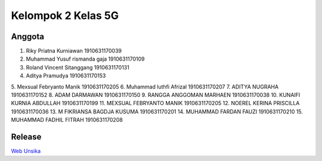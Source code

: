 ###################
Kelompok 2 Kelas 5G
###################

*******************
Anggota
*******************
1. Riky Priatna Kurniawan 1910631170039
2. Muhammad Yusuf rismanda gaja 1910631170109
3. Roland Vincent Sitanggang 1910631170131
4. Aditya Pramudya 1910631170153
5. Mexsual Febryanto Manik 
1910631170205
6. Muhammad luthfi Afrizal
1910631170207
7. ADITYA NUGRAHA 1910631170152
8. ADAM DARMAWAN 1910631170150
9. RANGGA ANGGOMAN MARHAEN 1910631170038
10. KUNAIFI KURNIA ABDULLAH 1910631170199
11. MEXSUAL FEBRYANTO MANIK 1910631170205
12. NOEREL KERINA PRISCILLA 1910631170036
13. M FIKRIANSA BAGDJA KUSUMA 1910631170201
14. MUHAMMAD FARDAN FAUZI 1910631170210
15. MUHAMMAD FADHIL FITRAH 1910631170208

**************************
Release
**************************
`Web Unsika <https://challengework.000webhostapp.com/>`_
